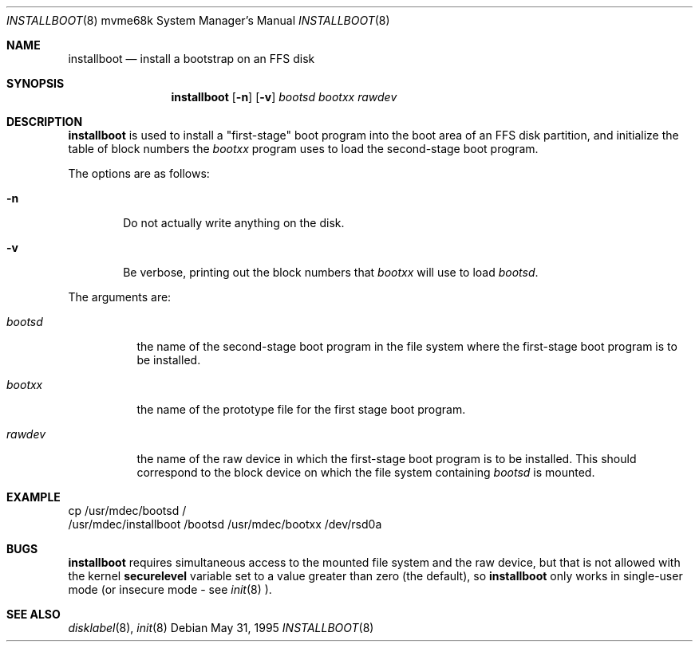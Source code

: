 .\"	$OpenBSD: installboot.8,v 1.7.2.2 2003/03/27 23:32:17 niklas Exp $
.\"
.\" Copyright (c) 1994 Paul Kranenburg
.\" All rights reserved.
.\"
.\" Redistribution and use in source and binary forms, with or without
.\" modification, are permitted provided that the following conditions
.\" are met:
.\" 1. Redistributions of source code must retain the above copyright
.\"    notice, this list of conditions and the following disclaimer.
.\" 2. Redistributions in binary form must reproduce the above copyright
.\"    notice, this list of conditions and the following disclaimer in the
.\"    documentation and/or other materials provided with the distribution.
.\" 3. All advertising materials mentioning features or use of this software
.\"    must display the following acknowledgement:
.\"      This product includes software developed by Paul Kranenburg.
.\" 4. The name of the author may not be used to endorse or promote products
.\"    derived from this software without specific prior written permission
.\"
.\" THIS SOFTWARE IS PROVIDED BY THE AUTHOR ``AS IS'' AND ANY EXPRESS OR
.\" IMPLIED WARRANTIES, INCLUDING, BUT NOT LIMITED TO, THE IMPLIED WARRANTIES
.\" OF MERCHANTABILITY AND FITNESS FOR A PARTICULAR PURPOSE ARE DISCLAIMED.
.\" IN NO EVENT SHALL THE AUTHOR BE LIABLE FOR ANY DIRECT, INDIRECT,
.\" INCIDENTAL, SPECIAL, EXEMPLARY, OR CONSEQUENTIAL DAMAGES (INCLUDING, BUT
.\" NOT LIMITED TO, PROCUREMENT OF SUBSTITUTE GOODS OR SERVICES; LOSS OF USE,
.\" DATA, OR PROFITS; OR BUSINESS INTERRUPTION) HOWEVER CAUSED AND ON ANY
.\" THEORY OF LIABILITY, WHETHER IN CONTRACT, STRICT LIABILITY, OR TORT
.\" (INCLUDING NEGLIGENCE OR OTHERWISE) ARISING IN ANY WAY OUT OF THE USE OF
.\" THIS SOFTWARE, EVEN IF ADVISED OF THE POSSIBILITY OF SUCH DAMAGE.
.\" 
.Dd May 31, 1995
.Dt INSTALLBOOT 8 mvme68k
.Os
.Sh NAME
.Nm installboot
.Nd install a bootstrap on an FFS disk
.Sh SYNOPSIS
.Nm installboot
.Op Fl n
.Op Fl v
.Ar bootsd
.Ar bootxx
.Ar rawdev
.Sh DESCRIPTION
.Nm installboot
is used to install a "first-stage" boot program into the boot area
of an FFS disk partition, and initialize the table of block numbers the
.Ar bootxx
program uses to load the second-stage boot program.
.Pp
The options are as follows:
.Bl -tag -width flag
.It Fl n
Do not actually write anything on the disk.
.It Fl v
Be verbose, printing out the block numbers that
.Ar bootxx
will use to load
.Ar bootsd .
.El
.Pp
The arguments are:
.Bl -tag -width bootsd
.It Ar bootsd
the name of the second-stage boot program in the file system
where the first-stage boot program is to be installed.
.It Ar bootxx
the name of the prototype file for the first stage boot program.
.It Ar rawdev
the name of the raw device in which the first-stage boot program
is to be installed.  This should correspond to the block device
on which the file system containing
.Ar bootsd
is mounted.
.El
.Sh EXAMPLE
.Bd -literal
cp /usr/mdec/bootsd /
/usr/mdec/installboot /bootsd /usr/mdec/bootxx /dev/rsd0a
.Sh BUGS
.Nm installboot
requires simultaneous access to the mounted file system and
the raw device, but that is not allowed with the kernel
.Nm securelevel
variable set to a value greater than zero (the default), so
.Nm installboot
only works in single-user mode (or insecure mode - see
.Xr init 8 ).
.Sh SEE ALSO
.Xr disklabel 8 ,
.Xr init 8
